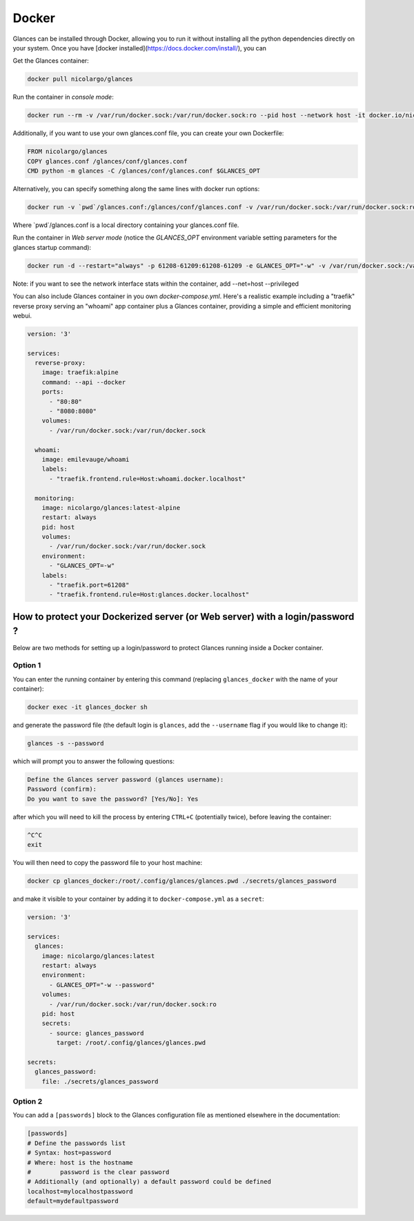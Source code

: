 .. _docker:

Docker
======

Glances can be installed through Docker, allowing you to run it without installing all the python dependencies directly on your system. Once you have [docker installed](https://docs.docker.com/install/), you can

Get the Glances container:

.. code-block:: console

    docker pull nicolargo/glances

Run the container in *console mode*:

.. code-block:: console

    docker run --rm -v /var/run/docker.sock:/var/run/docker.sock:ro --pid host --network host -it docker.io/nicolargo/glances

Additionally, if you want to use your own glances.conf file, you can create your own Dockerfile:

.. code-block:: console

    FROM nicolargo/glances
    COPY glances.conf /glances/conf/glances.conf
    CMD python -m glances -C /glances/conf/glances.conf $GLANCES_OPT

Alternatively, you can specify something along the same lines with docker run options:

.. code-block:: console

    docker run -v `pwd`/glances.conf:/glances/conf/glances.conf -v /var/run/docker.sock:/var/run/docker.sock:ro --pid host -it docker.io/nicolargo/glances

Where \`pwd\`/glances.conf is a local directory containing your glances.conf file.

Run the container in *Web server mode* (notice the `GLANCES_OPT` environment variable setting parameters for the glances startup command):

.. code-block:: console

    docker run -d --restart="always" -p 61208-61209:61208-61209 -e GLANCES_OPT="-w" -v /var/run/docker.sock:/var/run/docker.sock:ro --pid host docker.io/nicolargo/glances

Note: if you want to see the network interface stats within the container, add --net=host --privileged

You can also include Glances container in you own `docker-compose.yml`. Here's a realistic example including a "traefik" reverse proxy serving an "whoami" app container plus a Glances container, providing a simple and efficient monitoring webui.

.. code-block:: console

    version: '3'

    services:
      reverse-proxy:
        image: traefik:alpine
        command: --api --docker
        ports:
          - "80:80"
          - "8080:8080"
        volumes:
          - /var/run/docker.sock:/var/run/docker.sock

      whoami:
        image: emilevauge/whoami
        labels:
          - "traefik.frontend.rule=Host:whoami.docker.localhost"

      monitoring:
        image: nicolargo/glances:latest-alpine
        restart: always
        pid: host
        volumes:
          - /var/run/docker.sock:/var/run/docker.sock
        environment:
          - "GLANCES_OPT=-w"
        labels:
          - "traefik.port=61208"
          - "traefik.frontend.rule=Host:glances.docker.localhost"

How to protect your Dockerized server (or Web server) with a login/password ?
------------------------------------------------------------------

Below are two methods for setting up a login/password to protect Glances running inside a Docker container.

Option 1
^^^^^^^^

You can enter the running container by entering this command (replacing ``glances_docker`` with the name of your container):

.. code-block:: console

    docker exec -it glances_docker sh

and generate the password file (the default login is ``glances``, add the ``--username`` flag if you would like to change it):

.. code-block:: console

    glances -s --password
    
which will prompt you to answer the following questions:

.. code-block:: console

    Define the Glances server password (glances username): 
    Password (confirm): 
    Do you want to save the password? [Yes/No]: Yes

after which you will need to kill the process by entering ``CTRL+C`` (potentially twice), before leaving the container:

.. code-block:: console

    ^C^C
    exit

You will then need to copy the password file to your host machine:

.. code-block:: console

    docker cp glances_docker:/root/.config/glances/glances.pwd ./secrets/glances_password

and make it visible to your container by adding it to ``docker-compose.yml`` as a ``secret``:

.. code-block:: yaml

    version: '3'
    
    services:
      glances:
        image: nicolargo/glances:latest
        restart: always
        environment:
          - GLANCES_OPT="-w --password"
        volumes:
          - /var/run/docker.sock:/var/run/docker.sock:ro
        pid: host
        secrets:
          - source: glances_password
            target: /root/.config/glances/glances.pwd
    
    secrets:
      glances_password:
        file: ./secrets/glances_password

Option 2
^^^^^^^^

You can add a ``[passwords]`` block to the Glances configuration file as mentioned elsewhere in the documentation:

.. code-block:: ini

    [passwords]
    # Define the passwords list
    # Syntax: host=password
    # Where: host is the hostname
    #        password is the clear password
    # Additionally (and optionally) a default password could be defined
    localhost=mylocalhostpassword
    default=mydefaultpassword
